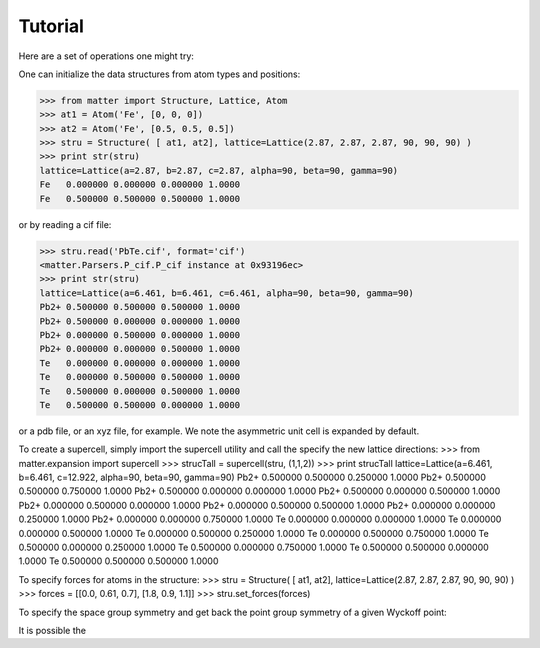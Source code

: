 Tutorial
========

Here are a set of operations one might try:  

One can initialize the data structures from atom types and positions:

>>> from matter import Structure, Lattice, Atom
>>> at1 = Atom('Fe', [0, 0, 0])
>>> at2 = Atom('Fe', [0.5, 0.5, 0.5])
>>> stru = Structure( [ at1, at2], lattice=Lattice(2.87, 2.87, 2.87, 90, 90, 90) )
>>> print str(stru)
lattice=Lattice(a=2.87, b=2.87, c=2.87, alpha=90, beta=90, gamma=90)
Fe   0.000000 0.000000 0.000000 1.0000
Fe   0.500000 0.500000 0.500000 1.0000

or by reading a cif file:

>>> stru.read('PbTe.cif', format='cif')
<matter.Parsers.P_cif.P_cif instance at 0x93196ec>
>>> print str(stru)
lattice=Lattice(a=6.461, b=6.461, c=6.461, alpha=90, beta=90, gamma=90)
Pb2+ 0.500000 0.500000 0.500000 1.0000
Pb2+ 0.500000 0.000000 0.000000 1.0000
Pb2+ 0.000000 0.500000 0.000000 1.0000
Pb2+ 0.000000 0.000000 0.500000 1.0000
Te   0.000000 0.000000 0.000000 1.0000
Te   0.000000 0.500000 0.500000 1.0000
Te   0.500000 0.000000 0.500000 1.0000
Te   0.500000 0.500000 0.000000 1.0000

or a pdb file, or an xyz file, for example. We note the asymmetric unit cell is expanded by default.  

To create a supercell, simply import the supercell utility and call the specify the new lattice directions:
>>> from matter.expansion import supercell
>>> strucTall = supercell(stru, (1,1,2))
>>> print strucTall
lattice=Lattice(a=6.461, b=6.461, c=12.922, alpha=90, beta=90, gamma=90)
Pb2+ 0.500000 0.500000 0.250000 1.0000
Pb2+ 0.500000 0.500000 0.750000 1.0000
Pb2+ 0.500000 0.000000 0.000000 1.0000
Pb2+ 0.500000 0.000000 0.500000 1.0000
Pb2+ 0.000000 0.500000 0.000000 1.0000
Pb2+ 0.000000 0.500000 0.500000 1.0000
Pb2+ 0.000000 0.000000 0.250000 1.0000
Pb2+ 0.000000 0.000000 0.750000 1.0000
Te   0.000000 0.000000 0.000000 1.0000
Te   0.000000 0.000000 0.500000 1.0000
Te   0.000000 0.500000 0.250000 1.0000
Te   0.000000 0.500000 0.750000 1.0000
Te   0.500000 0.000000 0.250000 1.0000
Te   0.500000 0.000000 0.750000 1.0000
Te   0.500000 0.500000 0.000000 1.0000
Te   0.500000 0.500000 0.500000 1.0000

To specify forces for atoms in the structure:
>>> stru = Structure( [ at1, at2], lattice=Lattice(2.87, 2.87, 2.87, 90, 90, 90) )
>>> forces = [[0.0, 0.61, 0.7], [1.8, 0.9, 1.1]]
>>> stru.set_forces(forces)

To specify the space group symmetry and get back the point group symmetry of a given Wyckoff point:


It is possible the 
